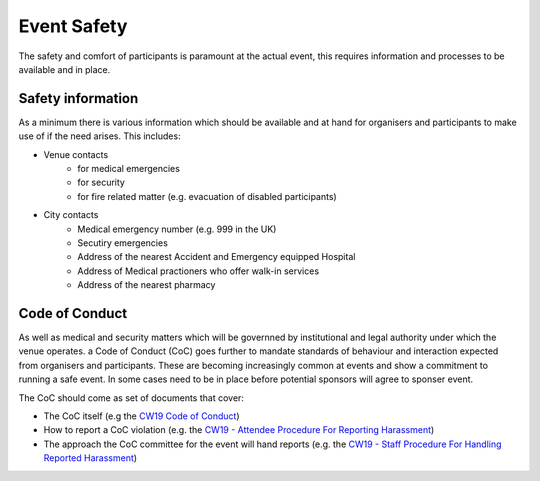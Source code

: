.. _Event-Safety:

Event Safety
============

The safety and comfort of participants is paramount at the actual event, this requires information and processes to be available and in place.

Safety information
------------------
As a minimum there is various information which should be available and at hand for organisers and participants to make use of if the need arises. This includes:

- Venue contacts
   - for medical emergencies
   - for security 
   - for fire related matter (e.g. evacuation of disabled participants)

- City contacts
   - Medical emergency number (e.g. 999 in the UK)
   - Secutiry emergencies
   - Address of the nearest Accident and Emergency equipped Hospital
   - Address of Medical practioners who offer walk-in services
   - Address of the nearest pharmacy

Code of Conduct
---------------
As well as medical and security matters which will be governned by institutional and legal authority under which the venue operates. a Code of Conduct (CoC) goes further to mandate standards of behaviour and interaction expected from organisers and participants. These are becoming increasingly common at events and show a commitment to running a safe event. In some cases need to be in place before potential sponsors will agree to sponser event.

The CoC should come as set of documents that cover:

- The CoC itself (e.g the `CW19 Code of Conduct <https://software.ac.uk/cw19/code-conduct>`_)

- How to report a CoC violation (e.g. the `CW19 - Attendee Procedure For Reporting Harassment <https://software.ac.uk/cw19/code-of-conduct/harassment-reporting-procedure>`_)

- The approach the CoC committee for the event will hand reports (e.g. the `CW19 - Staff Procedure For Handling Reported Harassment <https://www.software.ac.uk/cw19/code-of-conduct/staff-procedure-handling-reported-harassment>`_)

